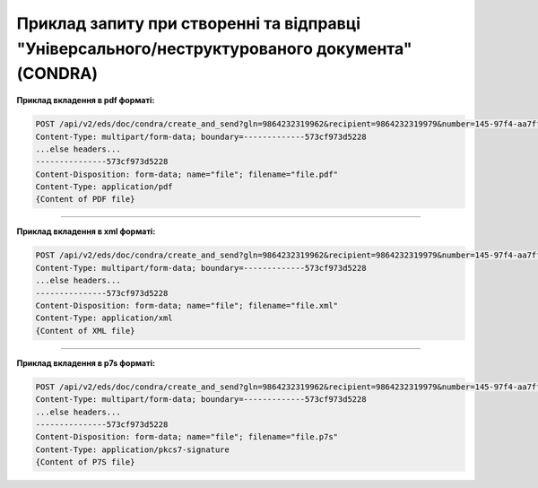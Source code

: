 ########################################################################################################
**Приклад запиту при створенні та відправці "Універсального/неструктурованого документа" (CONDRA)**
########################################################################################################

**Приклад вкладення в pdf форматі:**

.. code:: json

  POST /api/v2/eds/doc/condra/create_and_send?gln=9864232319962&recipient=9864232319979&number=145-97f4-aa7ff1&date=2021-06-15&doctype=1502&contractNumber=contractNumber_2&contractDate=2021-06-15&summ=30000&delivery=9864232319962 HTTP/1.1
  Content-Type: multipart/form-data; boundary=-------------573cf973d5228
  ...else headers...
  ---------------573cf973d5228
  Content-Disposition: form-data; name="file"; filename="file.pdf"
  Content-Type: application/pdf
  {Content of PDF file}

------------------

**Приклад вкладення в xml форматі:**

.. code:: json

  POST /api/v2/eds/doc/condra/create_and_send?gln=9864232319962&recipient=9864232319979&number=145-97f4-aa7ff1&date=2021-06-15&doctype=1502&contractNumber=contractNumber_2&contractDate=2021-06-15&summ=30000&delivery=9864232319962 HTTP/1.1
  Content-Type: multipart/form-data; boundary=-------------573cf973d5228
  ...else headers...
  ---------------573cf973d5228
  Content-Disposition: form-data; name="file"; filename="file.xml"
  Content-Type: application/xml
  {Content of XML file}

------------------

**Приклад вкладення в p7s форматі:**

.. code:: json

  POST /api/v2/eds/doc/condra/create_and_send?gln=9864232319962&recipient=9864232319979&number=145-97f4-aa7ff1&date=2021-06-15&doctype=1502&contractNumber=contractNumber_2&contractDate=2021-06-15&summ=30000&delivery=9864232319962 HTTP/1.1
  Content-Type: multipart/form-data; boundary=-------------573cf973d5228
  ...else headers...
  ---------------573cf973d5228
  Content-Disposition: form-data; name="file"; filename="file.p7s"
  Content-Type: application/pkcs7-signature
  {Content of P7S file}


